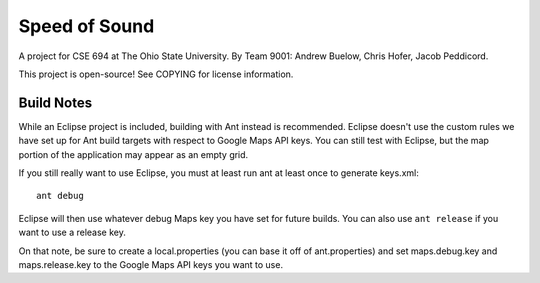 Speed of Sound
==============

A project for CSE 694 at The Ohio State University.
By Team 9001: Andrew Buelow, Chris Hofer, Jacob Peddicord.

This project is open-source! See COPYING for license information.


Build Notes
-----------

While an Eclipse project is included, building with Ant instead is
recommended. Eclipse doesn't use the custom rules we have set up for
Ant build targets with respect to Google Maps API keys. You can still
test with Eclipse, but the map portion of the application may appear
as an empty grid.

If you still really want to use Eclipse, you must at least run ant
at least once to generate keys.xml::

    ant debug

Eclipse will then use whatever debug Maps key you have set for future
builds. You can also use ``ant release`` if you want to use a release
key.

On that note, be sure to create a local.properties (you can base it off
of ant.properties) and set maps.debug.key and maps.release.key to the
Google Maps API keys you want to use.


